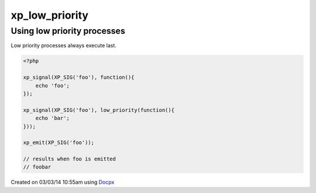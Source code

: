 .. /low_priority.php generated using docpx v1.0.0 on 03/03/14 10:55am


xp_low_priority
***************


.. function:: xp_low_priority($process)


    Sets a function to have a low priority
    
    Processes registered with a low priority will be executed after those with
    a high and default priority.
    
    .. note::
    
       This registers the priority as *PHP_INT_MAX*.
    
       This is not an interruption.
    
       After signal interrupts will still be executed after a low priority
       process.

    :param callable|process: PHP Callable or \XPSPL\Process.

    :rtype: object Process


Using low priority processes
############################

Low priority processes always execute last.

.. code-block:: php

   <?php

   xp_signal(XP_SIG('foo'), function(){
       echo 'foo';
   });

   xp_signal(XP_SIG('foo'), low_priority(function(){
       echo 'bar';
   }));

   xp_emit(XP_SIG('foo'));

   // results when foo is emitted
   // foobar




Created on 03/03/14 10:55am using `Docpx <http://github.com/prggmr/docpx>`_